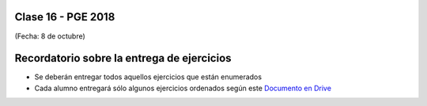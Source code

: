 .. -*- coding: utf-8 -*-

.. _rcs_subversion:

Clase 16 - PGE 2018
===================
(Fecha: 8 de octubre)



Recordatorio sobre la entrega de ejercicios
===========================================

- Se deberán entregar todos aquellos ejercicios que están enumerados
- Cada alumno entregará sólo algunos ejercicios ordenados según este `Documento en Drive <https://docs.google.com/spreadsheets/d/1zVNfyvZA01IA9ErGCsfEZLRegmMzTmTWH6xRbXhRpP0/edit?usp=sharing>`_


